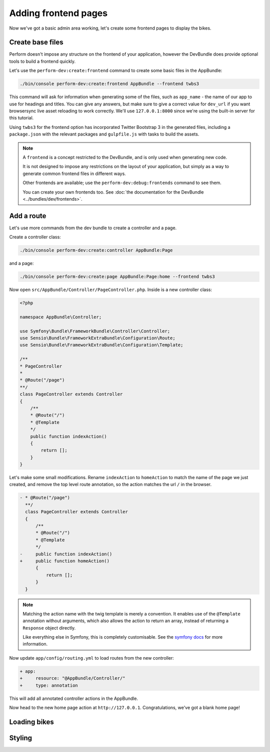 Adding frontend pages
=====================

Now we've got a basic admin area working, let's create some frontend pages to display the bikes.

Create base files
------------------

Perform doesn't impose any structure on the frontend of your application, however the DevBundle does provide optional tools to build a frontend quickly.

Let's use the ``perform-dev:create:frontend`` command to create some basic files in the AppBundle:

.. code-block:: bash

   ./bin/console perform-dev:create:frontend AppBundle --frontend twbs3

This command will ask for information when generating some of the files, such as ``app_name`` - the name of our app to use for headings and titles.
You can give any answers, but make sure to give a correct
value for ``dev_url`` if you want browsersync live asset reloading to
work correctly.
We'll use ``127.0.0.1:8000`` since we're using the built-in server for this tutorial.

.. image:: create_frontend.png

Using ``twbs3`` for the frontend option has incorporated Twitter
Bootstrap 3 in the generated files, including a ``package.json`` with
the relevant packages and ``gulpfile.js`` with tasks to build the
assets.

.. note::

   A ``frontend`` is a concept restricted to the DevBundle, and is only used when generating new code.

   It is not designed to impose any restrictions on the layout of your application, but simply as a way to generate common frontend files in different ways.

   Other frontends are available; use the ``perform-dev:debug:frontends`` command to see them.

   You can create your own frontends too. See :doc:`the documentation for the DevBundle <../bundles/dev/frontends>`.

Add a route
-----------

Let's use more commands from the dev bundle to create a controller and a page.

Create a controller class:

.. code-block:: bash

   ./bin/console perform-dev:create:controller AppBundle:Page

and a page:

.. code-block:: bash

   ./bin/console perform-dev:create:page AppBundle:Page:home --frontend twbs3

Now open ``src/AppBundle/Controller/PageController.php``.
Inside is a new controller class:

.. code-block:: php

    <?php

    namespace AppBundle\Controller;

    use Symfony\Bundle\FrameworkBundle\Controller\Controller;
    use Sensio\Bundle\FrameworkExtraBundle\Configuration\Route;
    use Sensio\Bundle\FrameworkExtraBundle\Configuration\Template;

    /**
    * PageController
    *
    * @Route("/page")
    **/
    class PageController extends Controller
    {
        /**
        * @Route("/")
        * @Template
        */
        public function indexAction()
        {
            return [];
        }
    }

Let's make some small modifications.
Rename ``indexAction`` to ``homeAction`` to match the name of the page we just created,
and remove the top level route annotation, so the action matches the url ``/`` in the browser.

.. code-block:: diff

    - * @Route("/page")
      **/
      class PageController extends Controller
      {
          /**
          * @Route("/")
          * @Template
          */
    -     public function indexAction()
    +     public function homeAction()
          {
              return [];
          }
      }

.. note::

   Matching the action name with the twig template is merely a convention.
   It enables use of the ``@Template`` annotation without arguments, which also allows the action to return an array, instead of returning a ``Response`` object directly.

   Like everything else in Symfony, this is completely customisable.
   See the `symfony docs <http://symfony.com/doc/current/bundles/SensioFrameworkExtraBundle/annotations/view.html>`_ for more information.


Now update ``app/config/routing.yml`` to load routes from the new controller:

.. code-block:: diff

    + app:
    +     resource: "@AppBundle/Controller/"
    +     type: annotation

This will add all annotated controller actions in the AppBundle.

Now head to the new home page action at ``http://127.0.0.1``.
Congratulations, we've got a blank home page!

Loading bikes
-------------

Styling
-------
